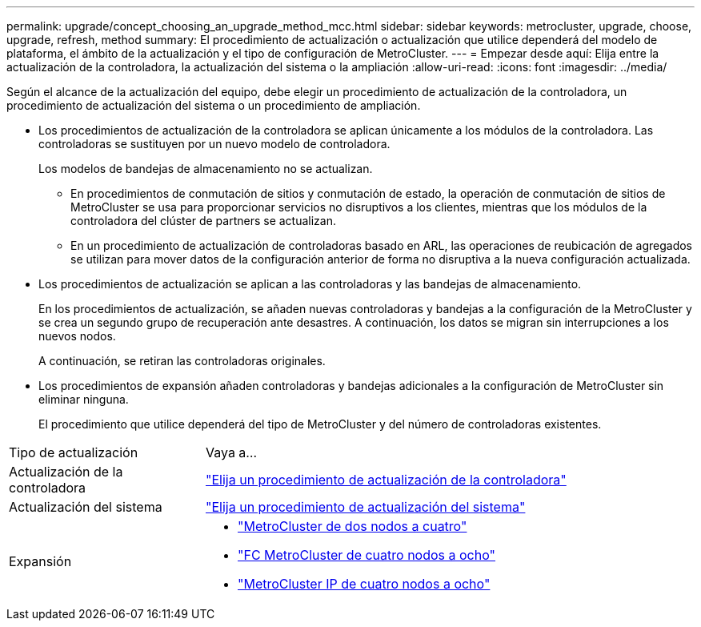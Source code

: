 ---
permalink: upgrade/concept_choosing_an_upgrade_method_mcc.html 
sidebar: sidebar 
keywords: metrocluster, upgrade, choose, upgrade, refresh, method 
summary: El procedimiento de actualización o actualización que utilice dependerá del modelo de plataforma, el ámbito de la actualización y el tipo de configuración de MetroCluster. 
---
= Empezar desde aquí: Elija entre la actualización de la controladora, la actualización del sistema o la ampliación
:allow-uri-read: 
:icons: font
:imagesdir: ../media/


[role="lead"]
Según el alcance de la actualización del equipo, debe elegir un procedimiento de actualización de la controladora, un procedimiento de actualización del sistema o un procedimiento de ampliación.

* Los procedimientos de actualización de la controladora se aplican únicamente a los módulos de la controladora. Las controladoras se sustituyen por un nuevo modelo de controladora.
+
Los modelos de bandejas de almacenamiento no se actualizan.

+
** En procedimientos de conmutación de sitios y conmutación de estado, la operación de conmutación de sitios de MetroCluster se usa para proporcionar servicios no disruptivos a los clientes, mientras que los módulos de la controladora del clúster de partners se actualizan.
** En un procedimiento de actualización de controladoras basado en ARL, las operaciones de reubicación de agregados se utilizan para mover datos de la configuración anterior de forma no disruptiva a la nueva configuración actualizada.


* Los procedimientos de actualización se aplican a las controladoras y las bandejas de almacenamiento.
+
En los procedimientos de actualización, se añaden nuevas controladoras y bandejas a la configuración de la MetroCluster y se crea un segundo grupo de recuperación ante desastres. A continuación, los datos se migran sin interrupciones a los nuevos nodos.

+
A continuación, se retiran las controladoras originales.

* Los procedimientos de expansión añaden controladoras y bandejas adicionales a la configuración de MetroCluster sin eliminar ninguna.
+
El procedimiento que utilice dependerá del tipo de MetroCluster y del número de controladoras existentes.



[cols="2,5"]
|===


| Tipo de actualización | Vaya a... 


 a| 
Actualización de la controladora
 a| 
link:../upgrade/concept_choosing_controller_upgrade_mcc.html["Elija un procedimiento de actualización de la controladora"]



 a| 
Actualización del sistema
 a| 
link:../upgrade/concept_choosing_tech_refresh_mcc.html["Elija un procedimiento de actualización del sistema"]



 a| 
Expansión
 a| 
* link:../upgrade/task_expand_a_two_node_mcc_fc_configuration_to_a_four_node_fc_configuration_supertask.html["MetroCluster de dos nodos a cuatro"]
* link:../upgrade/task_expand_a_four_node_mcc_fc_configuration_to_an_eight_node_configuration.html["FC MetroCluster de cuatro nodos a ocho"]
* link:../upgrade/task_expand_a_four_node_mcc_ip_configuration.html["MetroCluster IP de cuatro nodos a ocho"]


|===